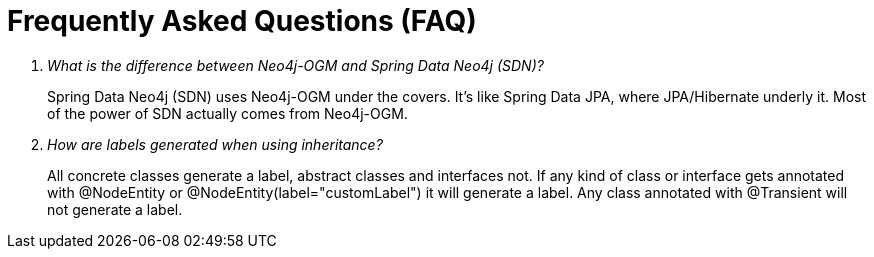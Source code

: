 [appendix]
[[faq]]
= Frequently Asked Questions (FAQ)

[qanda]
What is the difference between Neo4j-OGM and Spring Data Neo4j (SDN)?::
  Spring Data Neo4j (SDN) uses Neo4j-OGM under the covers. It's like Spring Data JPA, where JPA/Hibernate underly it.
  Most of the power of SDN actually comes from Neo4j-OGM.

How are labels generated when using inheritance?::
  All concrete classes generate a label, abstract classes and interfaces not.
  If any kind of class or interface gets annotated with @NodeEntity or @NodeEntity(label="customLabel") it will generate a label.
  Any class annotated with @Transient will not generate a label.
